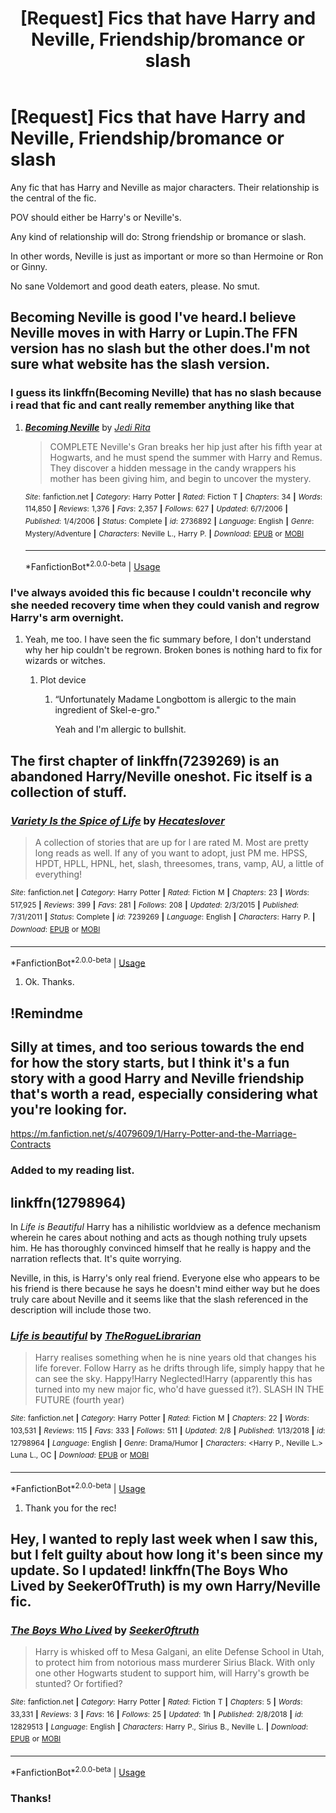 #+TITLE: [Request] Fics that have Harry and Neville, Friendship/bromance or slash

* [Request] Fics that have Harry and Neville, Friendship/bromance or slash
:PROPERTIES:
:Author: innominate_anonymous
:Score: 15
:DateUnix: 1550775532.0
:DateShort: 2019-Feb-21
:FlairText: Request
:END:
Any fic that has Harry and Neville as major characters. Their relationship is the central of the fic.

POV should either be Harry's or Neville's.

Any kind of relationship will do: Strong friendship or bromance or slash.

In other words, Neville is just as important or more so than Hermoine or Ron or Ginny.

No sane Voldemort and good death eaters, please. No smut.


** Becoming Neville is good I've heard.I believe Neville moves in with Harry or Lupin.The FFN version has no slash but the other does.I'm not sure what website has the slash version.
:PROPERTIES:
:Score: 3
:DateUnix: 1550779842.0
:DateShort: 2019-Feb-21
:END:

*** I guess its linkffn(Becoming Neville) that has no slash because i read that fic and cant really remember anything like that
:PROPERTIES:
:Author: natus92
:Score: 3
:DateUnix: 1550789262.0
:DateShort: 2019-Feb-22
:END:

**** [[https://www.fanfiction.net/s/2736892/1/][*/Becoming Neville/*]] by [[https://www.fanfiction.net/u/160729/Jedi-Rita][/Jedi Rita/]]

#+begin_quote
  COMPLETE Neville's Gran breaks her hip just after his fifth year at Hogwarts, and he must spend the summer with Harry and Remus. They discover a hidden message in the candy wrappers his mother has been giving him, and begin to uncover the mystery.
#+end_quote

^{/Site/:} ^{fanfiction.net} ^{*|*} ^{/Category/:} ^{Harry} ^{Potter} ^{*|*} ^{/Rated/:} ^{Fiction} ^{T} ^{*|*} ^{/Chapters/:} ^{34} ^{*|*} ^{/Words/:} ^{114,850} ^{*|*} ^{/Reviews/:} ^{1,376} ^{*|*} ^{/Favs/:} ^{2,357} ^{*|*} ^{/Follows/:} ^{627} ^{*|*} ^{/Updated/:} ^{6/7/2006} ^{*|*} ^{/Published/:} ^{1/4/2006} ^{*|*} ^{/Status/:} ^{Complete} ^{*|*} ^{/id/:} ^{2736892} ^{*|*} ^{/Language/:} ^{English} ^{*|*} ^{/Genre/:} ^{Mystery/Adventure} ^{*|*} ^{/Characters/:} ^{Neville} ^{L.,} ^{Harry} ^{P.} ^{*|*} ^{/Download/:} ^{[[http://www.ff2ebook.com/old/ffn-bot/index.php?id=2736892&source=ff&filetype=epub][EPUB]]} ^{or} ^{[[http://www.ff2ebook.com/old/ffn-bot/index.php?id=2736892&source=ff&filetype=mobi][MOBI]]}

--------------

*FanfictionBot*^{2.0.0-beta} | [[https://github.com/tusing/reddit-ffn-bot/wiki/Usage][Usage]]
:PROPERTIES:
:Author: FanfictionBot
:Score: 1
:DateUnix: 1550789288.0
:DateShort: 2019-Feb-22
:END:


*** I've always avoided this fic because I couldn't reconcile why she needed recovery time when they could vanish and regrow Harry's arm overnight.
:PROPERTIES:
:Author: jeffala
:Score: 3
:DateUnix: 1550792116.0
:DateShort: 2019-Feb-22
:END:

**** Yeah, me too. I have seen the fic summary before, I don't understand why her hip couldn't be regrown. Broken bones is nothing hard to fix for wizards or witches.
:PROPERTIES:
:Author: innominate_anonymous
:Score: 2
:DateUnix: 1550827411.0
:DateShort: 2019-Feb-22
:END:

***** Plot device
:PROPERTIES:
:Author: Termsndconditions
:Score: 2
:DateUnix: 1550831422.0
:DateShort: 2019-Feb-22
:END:

****** “Unfortunately Madame Longbottom is allergic to the main ingredient of Skel-e-gro."

Yeah and I'm allergic to bullshit.
:PROPERTIES:
:Author: jeffala
:Score: 3
:DateUnix: 1550849491.0
:DateShort: 2019-Feb-22
:END:


** The first chapter of linkffn(7239269) is an abandoned Harry/Neville oneshot. Fic itself is a collection of stuff.
:PROPERTIES:
:Author: farriem
:Score: 2
:DateUnix: 1550792962.0
:DateShort: 2019-Feb-22
:END:

*** [[https://www.fanfiction.net/s/7239269/1/][*/Variety Is the Spice of Life/*]] by [[https://www.fanfiction.net/u/1388183/Hecateslover][/Hecateslover/]]

#+begin_quote
  A collection of stories that are up for l are rated M. Most are pretty long reads as well. If any of you want to adopt, just PM me. HPSS, HPDT, HPLL, HPNL, het, slash, threesomes, trans, vamp, AU, a little of everything!
#+end_quote

^{/Site/:} ^{fanfiction.net} ^{*|*} ^{/Category/:} ^{Harry} ^{Potter} ^{*|*} ^{/Rated/:} ^{Fiction} ^{M} ^{*|*} ^{/Chapters/:} ^{23} ^{*|*} ^{/Words/:} ^{517,925} ^{*|*} ^{/Reviews/:} ^{399} ^{*|*} ^{/Favs/:} ^{281} ^{*|*} ^{/Follows/:} ^{208} ^{*|*} ^{/Updated/:} ^{2/3/2015} ^{*|*} ^{/Published/:} ^{7/31/2011} ^{*|*} ^{/Status/:} ^{Complete} ^{*|*} ^{/id/:} ^{7239269} ^{*|*} ^{/Language/:} ^{English} ^{*|*} ^{/Characters/:} ^{Harry} ^{P.} ^{*|*} ^{/Download/:} ^{[[http://www.ff2ebook.com/old/ffn-bot/index.php?id=7239269&source=ff&filetype=epub][EPUB]]} ^{or} ^{[[http://www.ff2ebook.com/old/ffn-bot/index.php?id=7239269&source=ff&filetype=mobi][MOBI]]}

--------------

*FanfictionBot*^{2.0.0-beta} | [[https://github.com/tusing/reddit-ffn-bot/wiki/Usage][Usage]]
:PROPERTIES:
:Author: FanfictionBot
:Score: 1
:DateUnix: 1550793006.0
:DateShort: 2019-Feb-22
:END:

**** Ok. Thanks.
:PROPERTIES:
:Author: innominate_anonymous
:Score: 1
:DateUnix: 1550827428.0
:DateShort: 2019-Feb-22
:END:


** !Remindme
:PROPERTIES:
:Author: Amarantexx
:Score: 1
:DateUnix: 1550788534.0
:DateShort: 2019-Feb-22
:END:


** Silly at times, and too serious towards the end for how the story starts, but I think it's a fun story with a good Harry and Neville friendship that's worth a read, especially considering what you're looking for.

[[https://m.fanfiction.net/s/4079609/1/Harry-Potter-and-the-Marriage-Contracts]]
:PROPERTIES:
:Score: 1
:DateUnix: 1550881989.0
:DateShort: 2019-Feb-23
:END:

*** Added to my reading list.
:PROPERTIES:
:Author: innominate_anonymous
:Score: 1
:DateUnix: 1551006628.0
:DateShort: 2019-Feb-24
:END:


** linkffn(12798964)

In /Life is Beautiful/ Harry has a nihilistic worldview as a defence mechanism wherein he cares about nothing and acts as though nothing truly upsets him. He has thoroughly convinced himself that he really is happy and the narration reflects that. It's quite worrying.

Neville, in this, is Harry's only real friend. Everyone else who appears to be his friend is there because he says he doesn't mind either way but he does truly care about Neville and it seems like that the slash referenced in the description will include those two.
:PROPERTIES:
:Author: Abyranss
:Score: 1
:DateUnix: 1550920381.0
:DateShort: 2019-Feb-23
:END:

*** [[https://www.fanfiction.net/s/12798964/1/][*/Life is beautiful/*]] by [[https://www.fanfiction.net/u/9527387/TheRogueLibrarian][/TheRogueLibrarian/]]

#+begin_quote
  Harry realises something when he is nine years old that changes his life forever. Follow Harry as he drifts through life, simply happy that he can see the sky. Happy!Harry Neglected!Harry (apparently this has turned into my new major fic, who'd have guessed it?). SLASH IN THE FUTURE (fourth year)
#+end_quote

^{/Site/:} ^{fanfiction.net} ^{*|*} ^{/Category/:} ^{Harry} ^{Potter} ^{*|*} ^{/Rated/:} ^{Fiction} ^{M} ^{*|*} ^{/Chapters/:} ^{22} ^{*|*} ^{/Words/:} ^{103,531} ^{*|*} ^{/Reviews/:} ^{115} ^{*|*} ^{/Favs/:} ^{333} ^{*|*} ^{/Follows/:} ^{511} ^{*|*} ^{/Updated/:} ^{2/8} ^{*|*} ^{/Published/:} ^{1/13/2018} ^{*|*} ^{/id/:} ^{12798964} ^{*|*} ^{/Language/:} ^{English} ^{*|*} ^{/Genre/:} ^{Drama/Humor} ^{*|*} ^{/Characters/:} ^{<Harry} ^{P.,} ^{Neville} ^{L.>} ^{Luna} ^{L.,} ^{OC} ^{*|*} ^{/Download/:} ^{[[http://www.ff2ebook.com/old/ffn-bot/index.php?id=12798964&source=ff&filetype=epub][EPUB]]} ^{or} ^{[[http://www.ff2ebook.com/old/ffn-bot/index.php?id=12798964&source=ff&filetype=mobi][MOBI]]}

--------------

*FanfictionBot*^{2.0.0-beta} | [[https://github.com/tusing/reddit-ffn-bot/wiki/Usage][Usage]]
:PROPERTIES:
:Author: FanfictionBot
:Score: 1
:DateUnix: 1550920396.0
:DateShort: 2019-Feb-23
:END:

**** Thank you for the rec!
:PROPERTIES:
:Author: innominate_anonymous
:Score: 1
:DateUnix: 1551006582.0
:DateShort: 2019-Feb-24
:END:


** Hey, I wanted to reply last week when I saw this, but I felt guilty about how long it's been since my update. So I updated! linkffn(The Boys Who Lived by Seeker0fTruth) is my own Harry/Neville fic.
:PROPERTIES:
:Author: Seeker0fTruth
:Score: 1
:DateUnix: 1551134836.0
:DateShort: 2019-Feb-26
:END:

*** [[https://www.fanfiction.net/s/12829513/1/][*/The Boys Who Lived/*]] by [[https://www.fanfiction.net/u/6858454/Seeker0ftruth][/Seeker0ftruth/]]

#+begin_quote
  Harry is whisked off to Mesa Galgani, an elite Defense School in Utah, to protect him from notorious mass murderer Sirius Black. With only one other Hogwarts student to support him, will Harry's growth be stunted? Or fortified?
#+end_quote

^{/Site/:} ^{fanfiction.net} ^{*|*} ^{/Category/:} ^{Harry} ^{Potter} ^{*|*} ^{/Rated/:} ^{Fiction} ^{T} ^{*|*} ^{/Chapters/:} ^{5} ^{*|*} ^{/Words/:} ^{33,331} ^{*|*} ^{/Reviews/:} ^{3} ^{*|*} ^{/Favs/:} ^{16} ^{*|*} ^{/Follows/:} ^{25} ^{*|*} ^{/Updated/:} ^{1h} ^{*|*} ^{/Published/:} ^{2/8/2018} ^{*|*} ^{/id/:} ^{12829513} ^{*|*} ^{/Language/:} ^{English} ^{*|*} ^{/Characters/:} ^{Harry} ^{P.,} ^{Sirius} ^{B.,} ^{Neville} ^{L.} ^{*|*} ^{/Download/:} ^{[[http://www.ff2ebook.com/old/ffn-bot/index.php?id=12829513&source=ff&filetype=epub][EPUB]]} ^{or} ^{[[http://www.ff2ebook.com/old/ffn-bot/index.php?id=12829513&source=ff&filetype=mobi][MOBI]]}

--------------

*FanfictionBot*^{2.0.0-beta} | [[https://github.com/tusing/reddit-ffn-bot/wiki/Usage][Usage]]
:PROPERTIES:
:Author: FanfictionBot
:Score: 1
:DateUnix: 1551134860.0
:DateShort: 2019-Feb-26
:END:


*** Thanks!
:PROPERTIES:
:Author: innominate_anonymous
:Score: 1
:DateUnix: 1551321442.0
:DateShort: 2019-Feb-28
:END:
